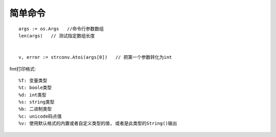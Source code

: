 简单命令
===============
::

    args := os.Args   //命令行参数数组
    len(args)   // 测试指定数组长度


    v, error := strconv.Atoi(args[0])   // 把第一个参数转化为int


fmt打印格式::

    %T: 变量类型
    %t: boole类型
    %d: int类型
    %s: string类型
    %b: 二进制类型
    %c: unicode码点值
    %v: 使用默认格式的内置或者自定义类型的值, 或者是此类型的String()输出




